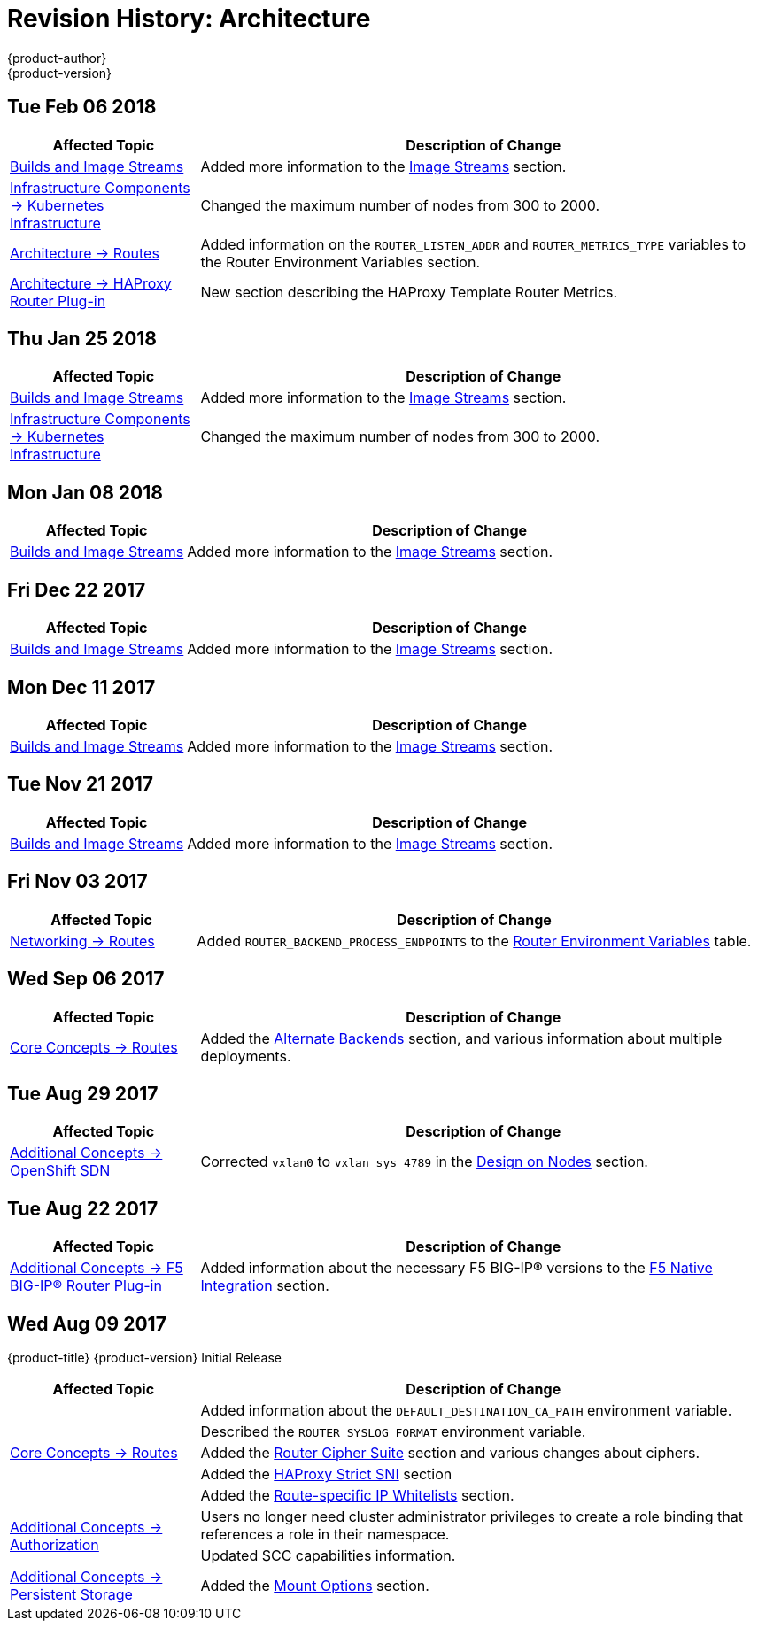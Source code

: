 [[architecture-revhistory-architecture]]
= Revision History: Architecture
{product-author}
{product-version}
:data-uri:
:icons:
:experimental:

// do-release: revhist-tables
== Tue Feb 06 2018

// tag::architecture_tue_feb_06_2018[]
[cols="1,3",options="header"]
|===

|Affected Topic |Description of Change
//Tue Feb 06 2018
|xref:../architecture/core_concepts/builds_and_image_streams.adoc#architecture-core-concepts-builds-and-image-streams[Builds and Image Streams]
|Added more information to the xref:../architecture/core_concepts/builds_and_image_streams.adoc#image-streams[Image Streams] section.

|xref:../architecture/infrastructure_components/kubernetes_infrastructure.adoc#architecture-infrastructure-components-kubernetes-infrastructure[Infrastructure Components -> Kubernetes Infrastructure]
|Changed the maximum number of nodes from 300 to 2000.

n|xref:../architecture/networking/routes.adoc#architecture-core-concepts-routes[Architecture -> Routes]
|Added information on the `ROUTER_LISTEN_ADDR` and `ROUTER_METRICS_TYPE` variables to the Router Environment Variables section.

|xref:../architecture/networking/haproxy-router.adoc#architecture-core-concepts-haproxy-router[Architecture -> HAProxy Router Plug-in]
|New section describing the HAProxy Template Router Metrics.



|===

// end::architecture_tue_feb_06_2018[]
== Thu Jan 25 2018

// tag::architecture_thu_jan_25_2018[]
[cols="1,3",options="header"]
|===

|Affected Topic |Description of Change
//Thu Jan 25 2018
|xref:../architecture/core_concepts/builds_and_image_streams.adoc#architecture-core-concepts-builds-and-image-streams[Builds and Image Streams]
|Added more information to the xref:../architecture/core_concepts/builds_and_image_streams.adoc#image-streams[Image Streams] section.

|xref:../architecture/infrastructure_components/kubernetes_infrastructure.adoc#architecture-infrastructure-components-kubernetes-infrastructure[Infrastructure Components -> Kubernetes Infrastructure]
|Changed the maximum number of nodes from 300 to 2000.



|===

// end::architecture_thu_jan_25_2018[]
== Mon Jan 08 2018

// tag::architecture_mon_jan_08_2018[]
[cols="1,3",options="header"]
|===

|Affected Topic |Description of Change
//Mon Jan 08 2018
|xref:../architecture/core_concepts/builds_and_image_streams.adoc#architecture-core-concepts-builds-and-image-streams[Builds and Image Streams]
|Added more information to the xref:../architecture/core_concepts/builds_and_image_streams.adoc#image-streams[Image Streams] section.



|===

// end::architecture_mon_jan_08_2018[]
== Fri Dec 22 2017

// tag::architecture_fri_dec_22_2017[]
[cols="1,3",options="header"]
|===

|Affected Topic |Description of Change
//Fri Dec 22 2017
|xref:../architecture/core_concepts/builds_and_image_streams.adoc#architecture-core-concepts-builds-and-image-streams[Builds and Image Streams]
|Added more information to the xref:../architecture/core_concepts/builds_and_image_streams.adoc#image-streams[Image Streams] section.



|===

// end::architecture_fri_dec_22_2017[]
== Mon Dec 11 2017

// tag::architecture_mon_dec_11_2017[]
[cols="1,3",options="header"]
|===

|Affected Topic |Description of Change
//Mon Dec 11 2017
|xref:../architecture/core_concepts/builds_and_image_streams.adoc#architecture-core-concepts-builds-and-image-streams[Builds and Image Streams]
|Added more information to the xref:../architecture/core_concepts/builds_and_image_streams.adoc#image-streams[Image Streams] section.



|===

// end::architecture_mon_dec_11_2017[]
== Tue Nov 21 2017

// tag::architecture_tue_nov_21_2017[]
[cols="1,3",options="header"]
|===

|Affected Topic |Description of Change
//Tue Nov 21 2017
|xref:../architecture/core_concepts/builds_and_image_streams.adoc#architecture-core-concepts-builds-and-image-streams[Builds and Image Streams]
|Added more information to the xref:../architecture/core_concepts/builds_and_image_streams.adoc#image-streams[Image Streams] section.



|===

// end::architecture_tue_nov_21_2017[]
== Fri Nov 03 2017

// tag::architecture_fri_nov_03_2017[]
[cols="1,3",options="header"]
|===

|Affected Topic |Description of Change
//Fri Nov 03 2017
|xref:../architecture/networking/routes.adoc#architecture-core-concepts-routes[Networking -> Routes]
|Added `ROUTER_BACKEND_PROCESS_ENDPOINTS` to the xref:../architecture/networking/routes.adoc#env-variables[Router Environment Variables] table.



|===

// end::architecture_fri_nov_03_2017[]
== Wed Sep 06 2017

// tag::architecture_wed_sep_06_2017[]
[cols="1,3",options="header"]
|===

|Affected Topic |Description of Change
//Wed Sep 06 2017
|xref:../architecture/core_concepts/routes.adoc#architecture-core-concepts-routes[Core Concepts -> Routes]
|Added the xref:../architecture/core_concepts/routes.adoc#alternateBackends[Alternate Backends] section, and various information about multiple deployments.



|===

// end::architecture_wed_sep_06_2017[]
== Tue Aug 29 2017

// tag::architecture_tue_aug_29_2017[]
[cols="1,3",options="header"]
|===

|Affected Topic |Description of Change
//Tue Aug 29 2017
|xref:../architecture/additional_concepts/sdn.adoc#architecture-additional-concepts-sdn[Additional Concepts -> OpenShift SDN]
|Corrected `vxlan0` to `vxlan_sys_4789` in the xref:../architecture/additional_concepts/sdn.adoc#sdn-design-on-nodes[Design on Nodes] section.

|===

// end::architecture_tue_aug_29_2017[]
== Tue Aug 22 2017

// tag::architecture_tue_aug_22_2017[]
[cols="1,3",options="header"]
|===

|Affected Topic |Description of Change
//Tue Aug 22 2017
|xref:../architecture/additional_concepts/f5_big_ip.adoc#architecture-additional-concepts-f5-big-ip[Additional Concepts -> F5 BIG-IP® Router Plug-in]
|Added information about the necessary F5 BIG-IP® versions to the xref:../architecture/additional_concepts/f5_big_ip.adoc#architecture-f5-native-integration[F5 Native Integration] section.



|===

// end::architecture_tue_aug_22_2017[]
== Wed Aug 09 2017

{product-title} {product-version} Initial Release

// tag::architecture_wed_aug_09_2017[]
[cols="1,3",options="header"]
|===

|Affected Topic |Description of Change
//Wed Aug 09 2017
.5+.^|xref:../architecture/core_concepts/routes.adoc#architecture-core-concepts-routes[Core Concepts -> Routes]
|Added information about the `DEFAULT_DESTINATION_CA_PATH` environment variable.
|Described the `ROUTER_SYSLOG_FORMAT` environment variable.
|Added the xref:../architecture/core_concepts/routes.adoc#ciphers[Router Cipher Suite] section and various changes about ciphers.
|Added the xref:../architecture/core_concepts/routes.adoc#strict-sni[HAProxy Strict SNI] section
|Added the xref:../architecture/core_concepts/routes.adoc#whitelist[Route-specific IP Whitelists] section.

.2+.^|xref:../architecture/additional_concepts/authorization.adoc#architecture-additional-concepts-authorization[Additional Concepts -> Authorization]
|Users no longer need cluster administrator privileges to create a role binding that references a role in their namespace.
|Updated SCC capabilities information.

|xref:../architecture/additional_concepts/storage.adoc#architecture-additional-concepts-storage[Additional Concepts -> Persistent Storage]
|Added the xref:../architecture/additional_concepts/storage.adoc#pv-mount-options[Mount Options] section.

|===

// end::architecture_wed_aug_09_2017[]